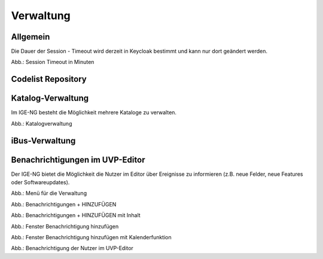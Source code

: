 
Verwaltung
==========


Allgemein
---------

Die Dauer der Session - Timeout wird derzeit in Keycloak bestimmt und kann nur dort geändert werden.


.. image:: ../img-ige-ng/verwaltung/ige-ng_verwaltung_session-timeout.png

Abb.: Session Timeout in Minuten


Codelist Repository
--------------------


Katalog-Verwaltung
------------------

Im IGE-NG besteht die Möglichkeit mehrere Kataloge zu verwalten.

.. image:: ../img-ige-ng/verwaltung/ige-ng_verwaltung_katalogverwaltung.png

Abb.: Katalogverwaltung


iBus-Verwaltung
-----------------


Benachrichtigungen im UVP-Editor
---------------------------------

Der IGE-NG bietet die Möglichkeit die Nutzer im Editor über Ereignisse zu informieren (z.B. neue Felder, neue Features oder Softwareupdates).

.. image:: ../img-ige-ng/verwaltung/benachrichtigungen/ige-ng_verwaltung_menue.png
   :width: 400

Abb.: Menü für die Verwaltung

.. image:: ../img-ige-ng/verwaltung/benachrichtigungen/ige-ng_verwaltung_benachrichtigungen.png
   :width: 500

Abb.: Benachrichtigungen + HINZUFÜGEN

.. image:: ../img-ige-ng/verwaltung/benachrichtigungen/ige-ng_verwaltung_benachrichtigungen_inhalt.png

   :width: 500

Abb.: Benachrichtigungen + HINZUFÜGEN mit Inhalt


.. image:: ../img-ige-ng/verwaltung/benachrichtigungen/ige-ng_verwaltung_benachrichtigungen-hinzufuegen.png

   :width: 500

Abb.: Fenster Benachrichtigung hinzufügen


.. image:: ../img-ige-ng/verwaltung/benachrichtigungen/ige-ng_verwaltung_benachrichtigungen-hinzufuegen.png

   :width: 500

Abb.: Fenster Benachrichtigung hinzufügen mit Kalenderfunktion

.. image:: ../img-ige-ng/verwaltung/benachrichtigungen/ige-ng_benachrichtigungen_seitenkopf.png

Abb.: Benachrichtigung der Nutzer im UVP-Editor